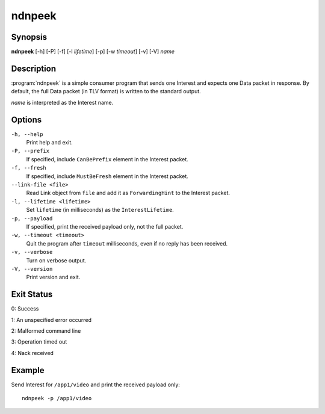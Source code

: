 ndnpeek
=======

Synopsis
--------

**ndnpeek** [-h] [-P] [-f] [-l *lifetime*] [-p] [-w *timeout*] [-v] [-V] *name*

Description
-----------

:program:`ndnpeek` is a simple consumer program that sends one Interest and
expects one Data packet in response. By default, the full Data packet (in TLV
format) is written to the standard output.

*name* is interpreted as the Interest name.

Options
-------

``-h, --help``
  Print help and exit.

``-P, --prefix``
  If specified, include ``CanBePrefix`` element in the Interest packet.

``-f, --fresh``
  If specified, include ``MustBeFresh`` element in the Interest packet.

``--link-file <file>``
  Read Link object from ``file`` and add it as ``ForwardingHint`` to the Interest packet.

``-l, --lifetime <lifetime>``
  Set ``lifetime`` (in milliseconds) as the ``InterestLifetime``.

``-p, --payload``
  If specified, print the received payload only, not the full packet.

``-w, --timeout <timeout>``
  Quit the program after ``timeout`` milliseconds, even if no reply has been received.

``-v, --verbose``
  Turn on verbose output.

``-V, --version``
  Print version and exit.

Exit Status
-----------

0: Success

1: An unspecified error occurred

2: Malformed command line

3: Operation timed out

4: Nack received

Example
-------

Send Interest for ``/app1/video`` and print the received payload only::

    ndnpeek -p /app1/video
